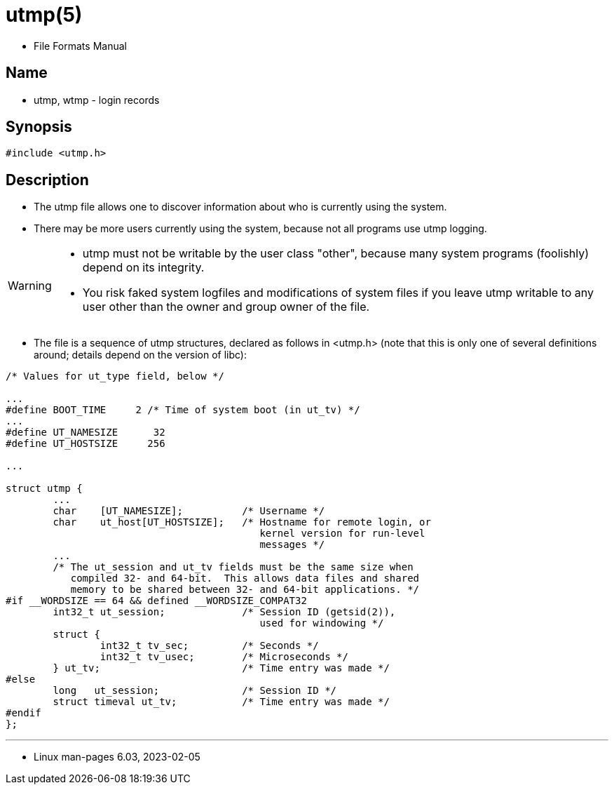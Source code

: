 = utmp(5)

* File Formats Manual

== Name

* utmp, wtmp - login records

== Synopsis

[source,c]
#include <utmp.h>

== Description

* The [.underline]#utmp# file allows one to discover information about who is
  currently using the system.
* There may be more users currently using the system, because not all programs
  use utmp logging.

[WARNING]
====
* [.underline]#utmp# must not be writable by the user class "other", because
  many system programs (foolishly) depend on its integrity.
* You risk faked system logfiles and modifications of system files if you
  leave [.underline]#utmp# writable to any user other than the owner and group
  owner of the file.
====

* The file is a sequence of [.underline]#utmp# structures, declared as follows
  in [.underline]#<utmp.h># (note that this is only one of several definitions
  around; details depend on the version of libc):

[,c]
----
/* Values for ut_type field, below */

...
#define BOOT_TIME     2 /* Time of system boot (in ut_tv) */
...
#define UT_NAMESIZE      32
#define UT_HOSTSIZE     256

...

struct utmp {
	...
	char	[UT_NAMESIZE];		/* Username */
	char	ut_host[UT_HOSTSIZE];	/* Hostname for remote login, or
					   kernel version for run-level
					   messages */
	...
	/* The ut_session and ut_tv fields must be the same size when
	   compiled 32- and 64-bit.  This allows data files and shared
	   memory to be shared between 32- and 64-bit applications. */
#if __WORDSIZE == 64 && defined __WORDSIZE_COMPAT32
	int32_t	ut_session;		/* Session ID (getsid(2)),
					   used for windowing */
	struct {
		int32_t tv_sec;		/* Seconds */
		int32_t tv_usec;	/* Microseconds */
	} ut_tv;			/* Time entry was made */
#else
	long   ut_session;		/* Session ID */
	struct timeval ut_tv;		/* Time entry was made */
#endif
};
----

'''

* Linux man-pages 6.03, 2023-02-05
